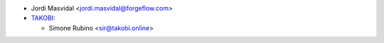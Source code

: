 * Jordi Masvidal <jordi.masvidal@forgeflow.com>
* `TAKOBI <https://takobi.online>`_:

  * Simone Rubino <sir@takobi.online>
